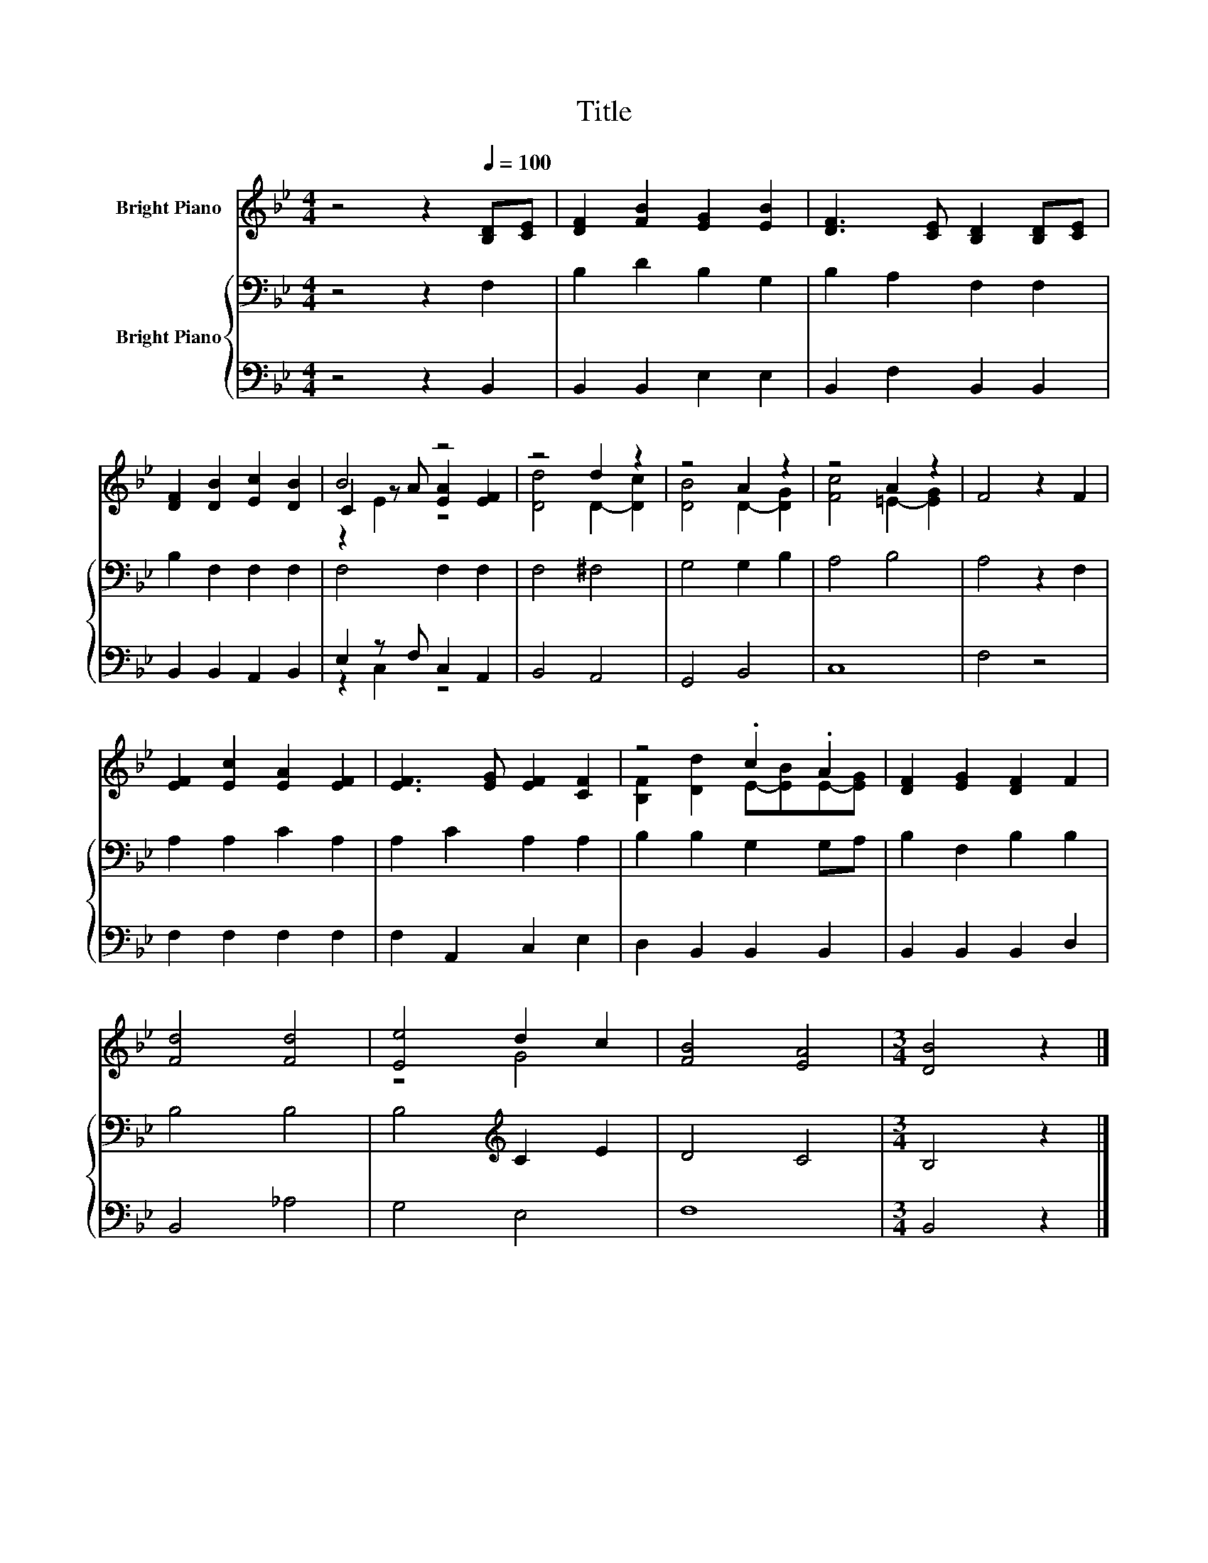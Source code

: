 X:1
T:Title
%%score ( 1 2 3 ) { 4 | ( 5 6 ) }
L:1/8
M:4/4
K:Bb
V:1 treble nm="Bright Piano"
V:2 treble 
V:3 treble 
V:4 bass nm="Bright Piano"
V:5 bass 
V:6 bass 
V:1
 z4 z2[Q:1/4=100] [B,D][CE] | [DF]2 [FB]2 [EG]2 [EB]2 | [DF]3 [CE] [B,D]2 [B,D][CE] | %3
 [DF]2 [DB]2 [Ec]2 [DB]2 | B4 z4 | z4 d2 z2 | z4 A2 z2 | z4 A2 z2 | F4 z2 F2 | %9
 [EF]2 [Ec]2 [EA]2 [EF]2 | [EF]3 [EG] [EF]2 [CF]2 | z4 .c2 .A2 | [DF]2 [EG]2 [DF]2 F2 | %13
 [Fd]4 [Fd]4 | [Ee]4 d2 c2 | [FB]4 [EA]4 |[M:3/4] [DB]4 z2 |] %17
V:2
 x8 | x8 | x8 | x8 | C2 z A [EA]2 [EF]2 | [Dd]4 D2- [Dc]2 | [DB]4 D2- [DG]2 | [Fc]4 =E2- [EG]2 | %8
 x8 | x8 | x8 | [B,F]2 [Dd]2 E-[EB]E-[EG] | x8 | x8 | z4 G4 | x8 |[M:3/4] x6 |] %17
V:3
 x8 | x8 | x8 | x8 | z2 E2 z4 | x8 | x8 | x8 | x8 | x8 | x8 | x8 | x8 | x8 | x8 | x8 |[M:3/4] x6 |] %17
V:4
 z4 z2 F,2 | B,2 D2 B,2 G,2 | B,2 A,2 F,2 F,2 | B,2 F,2 F,2 F,2 | F,4 F,2 F,2 | F,4 ^F,4 | %6
 G,4 G,2 B,2 | A,4 B,4 | A,4 z2 F,2 | A,2 A,2 C2 A,2 | A,2 C2 A,2 A,2 | B,2 B,2 G,2 G,A, | %12
 B,2 F,2 B,2 B,2 | B,4 B,4 | B,4[K:treble] C2 E2 | D4 C4 |[M:3/4] B,4 z2 |] %17
V:5
 z4 z2 B,,2 | B,,2 B,,2 E,2 E,2 | B,,2 F,2 B,,2 B,,2 | B,,2 B,,2 A,,2 B,,2 | E,2 z F, C,2 A,,2 | %5
 B,,4 A,,4 | G,,4 B,,4 | C,8 | F,4 z4 | F,2 F,2 F,2 F,2 | F,2 A,,2 C,2 E,2 | D,2 B,,2 B,,2 B,,2 | %12
 B,,2 B,,2 B,,2 D,2 | B,,4 _A,4 | G,4 E,4 | F,8 |[M:3/4] B,,4 z2 |] %17
V:6
 x8 | x8 | x8 | x8 | z2 C,2 z4 | x8 | x8 | x8 | x8 | x8 | x8 | x8 | x8 | x8 | x8 | x8 | %16
[M:3/4] x6 |] %17

